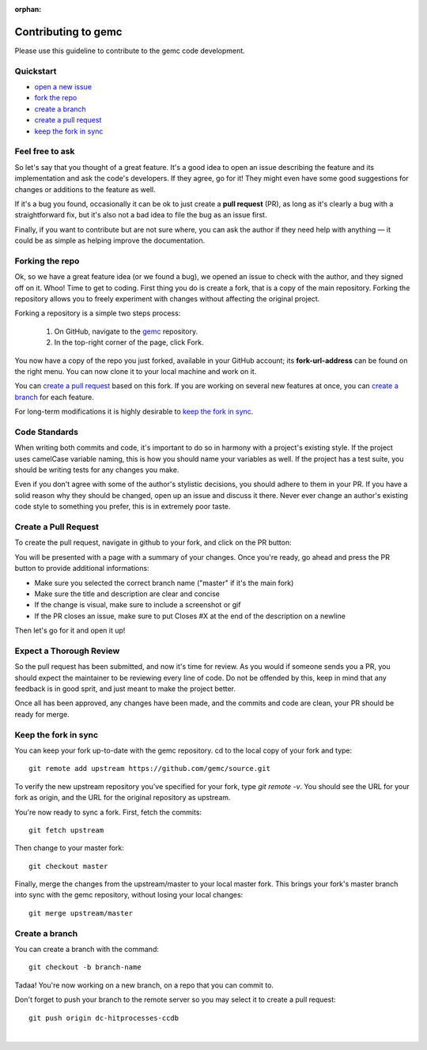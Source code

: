 :orphan:

.. _contributingToGemc:

Contributing to gemc
====================

Please use this guideline to contribute to the gemc code development.

Quickstart
----------

* `open a new issue <https://github.com/gemc/source/issues/new>`_
* `fork the repo <https://github.com/gemc/source>`_
* `create a branch`_ 
* `create a pull request`_
* `keep the fork in sync`_


Feel free to ask
----------------

So let's say that you thought of a great feature. It's a good idea
to open an issue describing the feature and its implementation
and ask the code's developers. If they agree, go for it! They might even have some
good suggestions for changes or additions to the feature as well.

If it's a bug you found, occasionally it can be ok to just create a **pull request** (PR),
as long as it's clearly a bug with a straightforward fix, but it's also not a bad idea
to file the bug as an issue first.

Finally, if you want to contribute but are not sure where, you can 
ask the author if they need help with anything — it could be as simple as helping 
improve the documentation.


Forking the repo
----------------

Ok, so we have a great feature idea (or we found a bug), we opened an issue to 
check with the author, and they signed off on it. Whoo! Time to get to coding. 
First thing you do is create a fork, that is a copy of the main repository.
Forking the repository allows you to freely experiment with changes without affecting
the original project.


Forking a repository is a simple two steps process:

 1. On GitHub, navigate to the `gemc <https://github.com/gemc/source>`_ repository.
 2. In the top-right corner of the page, click Fork.

You now have a copy of the repo you just forked, available in your GitHub account; its **fork-url-address**
can be found on the right menu. You can now clone it to your local machine and work on it.

You can `create a pull request`_ based on this fork. If you are working on several new features at once, you
can `create a branch`_ for each feature.

For long-term modifications it is highly desirable to `keep the fork in sync`_.


Code Standards
--------------

When writing both commits and code, it's important to do so in harmony with a 
project's existing style.
If the project uses camelCase variable naming, this is how you should name
your variables as well. If the project has a test suite, you should be 
writing tests for any changes you make.

Even if you don't agree with some of the author's stylistic decisions, 
you should adhere to them in your PR. If you have a solid reason why they 
should be changed, open up an issue and discuss it there. Never ever change 
an author's existing code style to something you prefer, this is in 
extremely poor taste.


Create a Pull Request
---------------------

To create the pull request, navigate in github to your fork,
and click on the PR button:

.. image:: pr.png
 :align: center

You will be presented with a page with a summary of your changes. Once
you're ready, go ahead and press the PR button to provide additional informations:

* Make sure you selected the correct branch name ("master" if it's the main fork)
* Make sure the title and description are clear and concise
* If the change is visual, make sure to include a screenshot or gif
* If the PR closes an issue, make sure to put Closes #X at the end of the description on a newline

Then let's go for it and open it up!


Expect a Thorough Review
------------------------

So the pull request has been submitted, and now it's time for review. As you would if
someone sends you a PR, you should expect the maintainer to be reviewing every line of code.
Do not be offended by this, keep in mind that any feedback is in good sprit,
and just meant to make the project better.

Once all has been approved, any changes have been made, and the commits and code are clean,
your PR should be ready for merge.





Keep the fork in sync
---------------------

You can keep your fork up-to-date with the gemc repository.
cd to the local copy of your fork and type::

 git remote add upstream https://github.com/gemc/source.git

To verify the new upstream repository you've specified for your fork,
type *git remote -v*. You should see the URL for your fork as origin,
and the URL for the original repository as upstream.

You're now ready to sync a fork. First, fetch the commits::

 git fetch upstream

Then change to your master fork::

 git checkout master

Finally, merge the changes from the upstream/master to your local master fork.
This brings your fork's master branch into sync with the gemc repository,
without losing your local changes::

 git merge upstream/master



Create a branch
---------------

You can create a branch with the command::

 git checkout -b branch-name

Tadaa! You're now working on a new branch, on a repo that you can commit to.

Don't forget to push your branch to the remote server so you may select it to create a pull request::

 git push origin dc-hitprocesses-ccdb

|



